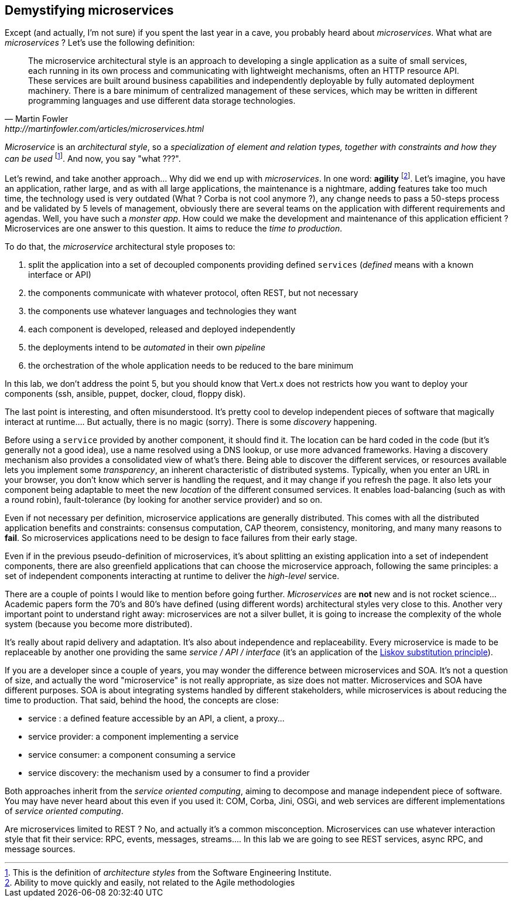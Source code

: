 ## Demystifying microservices

Except (and actually, I'm not sure) if you spent the last year in a cave, you probably heard about _microservices_.
What what are _microservices_ ? Let's use the following definition:

[quote, Martin Fowler, http://martinfowler.com/articles/microservices.html]
The microservice architectural style is an approach to developing a single application as a suite of small services,
each running in its own process and communicating with lightweight mechanisms, often an HTTP resource API. These
services are built around business capabilities and independently deployable by fully automated deployment machinery.
There is a bare minimum of centralized management of these services, which may be written in different programming
languages and use different data storage technologies.

_Microservice_ is an _architectural style_, so a _specialization of element and relation types, together with
constraints and how they can be used_ footnote:[This is the definition of _architecture styles_ from the Software
Engineering Institute.]. And now, you say "what ???".

Let's rewind, and take another approach... Why did we end up with _microservices_. In one word: **agility**
footnote:[Ability to move quickly and easily, not related to the Agile methodologies]. Let's imagine, you have
an  application, rather large, and as with all large applications, the maintenance is a nightmare, adding features take
 too much time, the technology used is very outdated (What ? Corba is not cool anymore ?), any change needs to pass a
 50-steps process and be validated by 5 levels of management, obviously there are several teams on the application with
  different requirements and agendas. Well, you have such a _monster app_. How could we make the development and
  maintenance of this application efficient ? Microservices are one answer to this question. It aims to reduce the
  _time to production_.

To do that, the _microservice_ architectural style proposes to:

1. split the application into a set of decoupled components providing defined `services` (_defined_ means with a
known interface or API)
2. the components communicate with whatever protocol, often REST, but not necessary
3. the components use whatever languages and technologies they want
4. each component is developed, released and deployed independently
5. the deployments intend to be _automated_ in their own _pipeline_
6. the orchestration of the whole application needs to be reduced to the bare minimum

In this lab, we don't address the point 5, but you should know that Vert.x does not restricts how you want to deploy
your components (ssh, ansible, puppet, docker, cloud, floppy disk).

The last point is interesting, and often misunderstood. It's pretty cool to develop independent pieces of software
that magically interact at runtime.... But actually, there is no magic (sorry). There is some _discovery_ happening.

Before using a `service` provided by another component, it should find it. The location can be hard coded
in the code (but it's generally not a good idea), use a name resolved using a DNS lookup, or use more advanced
frameworks.  Having a  discovery mechanism also provides a consolidated view of what's there. Being able to discover
the different services, or resources available lets you implement some _transparency_, an inherent
characteristic of distributed systems. Typically, when you enter an URL in your browser, you don't know which
server is handling the request, and it may change if you refresh the page. It also lets your component being adaptable
 to meet the new _location_ of the different consumed services. It enables load-balancing (such as with a round robin),
  fault-tolerance (by looking for another service provider) and so on.

Even if not necessary per definition, microservice applications are generally distributed. This comes with all the
distributed application benefits and constraints: consensus computation, CAP theorem, consistency, monitoring, and many
many reasons to **fail**. So microservices applications need to be design to face failures from their early stage.

Even if in the previous pseudo-definition of microservices, it's about splitting an existing application into a set
of independent components, there are also greenfield applications that can choose the microservice approach, following
the same principles: a set of independent components interacting at runtime to deliver the _high-level_ service.

There are a couple of points I would like to mention before going further. _Microservices_ are **not** new and is not
 rocket science... Academic papers form the 70's and 80's have defined (using different words) architectural styles very
  close to this. Another very important point to understand right away: microservices are not a silver bullet, it is
  going to increase the complexity of the whole system (because you become more distributed).

It's really about rapid delivery and adaptation. It's also about independence and replaceability. Every microservice is
made to be replaceable by another one providing the same _service / API / interface_ (it's an application of the
   https://en.wikipedia.org/wiki/Liskov_substitution_principle[Liskov substitution principle]).

If you are a developer since a couple of years, you may wonder the difference between microservices and SOA. It's not
a question of size, and actually the word "microservice" is not really appropriate, as size does not matter.
Microservices and SOA have different purposes. SOA is about integrating systems handled by different stakeholders,
while microservices is about reducing the time to production. That said, behind the hood, the concepts are close:

* service : a defined feature accessible by an API, a client, a proxy...
* service provider: a component implementing a service
* service consumer: a component consuming a service
* service discovery: the mechanism used by a consumer to find a provider

Both approaches inherit from the _service oriented computing_, aiming to decompose and manage independent piece of
software. You may have never heard about this even if you used it: COM, Corba, Jini, OSGi, and web services are
different implementations of _service oriented computing_.

Are microservices limited to REST ? No, and actually it's a common misconception. Microservices can use whatever
interaction style that fit their service: RPC, events, messages, streams.... In this lab we are going to see REST
services, async RPC, and message sources.


